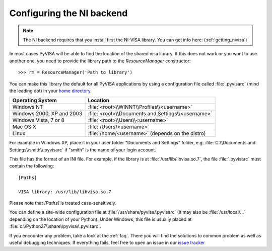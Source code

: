 .. _configuring:


Configuring the NI backend
==========================

.. note:: The NI backend requires that you install first the NI-VISA library. You can get
          info here: (:ref:`getting_nivisa`)


In most cases PyVISA will be able to find the location of the shared visa library.
If this does not work or you want to use another one, you need to provide the library
path to the `ResourceManager` constructor::

    >>> rm = ResourceManager('Path to library')


You can make this library the default for all PyVISA applications by using
a configuration file called :file:`.pyvisarc` (mind the leading dot) in your
`home directory`_.

==========================  ==================================================
Operating System            Location
==========================  ==================================================
Windows NT                  :file:`<root>\\WINNT\\Profiles\\<username>`
--------------------------  --------------------------------------------------
Windows 2000, XP and 2003   :file:`<root>\\Documents and Settings\\<username>`
--------------------------  --------------------------------------------------
Windows Vista, 7 or 8       :file:`<root>\\Users\\<username>`
--------------------------  --------------------------------------------------
Mac OS X                    :file:`/Users/<username>`
--------------------------  --------------------------------------------------
Linux                       :file:`/home/<username>` (depends on the distro)
==========================  ==================================================

For example in Windows XP, place it in your user folder "Documents and Settings"
folder, e.g. :file:`C:\\Documents and Settings\\smith\\.pyvisarc` if "smith" is
the name of your login account.

This file has the format of an INI file. For example, if the library
is at :file:`/usr/lib/libvisa.so.7`, the file :file:`.pyvisarc` must
contain the following::

   [Paths]

   VISA library: /usr/lib/libvisa.so.7

Please note that `[Paths]` is treated case-sensitively.

You can define a site-wide configuration file at
:file:`/usr/share/pyvisa/.pyvisarc` (It may also be
:file:`/usr/local/...` depending on the location of your Python).
Under Windows, this file is usually placed at
:file:`c:\\Python27\\share\\pyvisa\\.pyvisarc`.

If you encounter any problem, take a look at the :ref:`faq`. There you will find the
solutions to common problem as well as useful debugging techniques. If everything fails,
feel free to open an issue in our `issue tracker`_

.. _`home directory`: http://en.wikipedia.org/wiki/Home_directory
.. _`issue tracker`: https://github.com/hgrecco/pyvisa/issues
